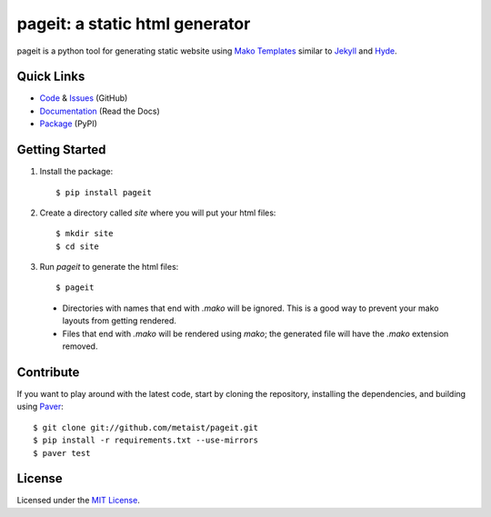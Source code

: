 pageit: a static html generator |build-status|
==============================================
.. |build-status| image:: https://secure.travis-ci.org/metaist/pageit.png
   :target: http://travis-ci.org/metaist/pageit

pageit is a python tool for generating static website using `Mako Templates`_
similar to `Jekyll`_ and `Hyde`_.

.. _Mako Templates: http://www.makotemplates.org
.. _Jekyll: https://github.com/mojombo/jekyll
.. _Hyde: https://github.com/lakshmivyas/hyde

Quick Links
-----------
* `Code`_ & `Issues`_ (GitHub)
* `Documentation`_ (Read the Docs)
* `Package`_ (PyPI)

.. _code: https://github.com/metaist/pageit
.. _issues: https://github.com/metaist/pageit/issues
.. _documentation: http://pageit.readthedocs.org
.. _package: http://pypi.python.org/pypi/pageit

Getting Started
---------------
1. Install the package::

    $ pip install pageit

2. Create a directory called `site` where you will put your html files::

    $ mkdir site
    $ cd site

3. Run `pageit` to generate the html files::

    $ pageit

  * Directories with names that end with `.mako` will be ignored. This is
    a good way to prevent your mako layouts from getting rendered.

  * Files that end with `.mako` will be rendered using `mako`; the
    generated file will have the `.mako` extension removed.

Contribute
----------
If you want to play around with the latest code, start by cloning
the repository, installing the dependencies, and building using `Paver`_::

    $ git clone git://github.com/metaist/pageit.git
    $ pip install -r requirements.txt --use-mirrors
    $ paver test

.. _Paver: https://github.com/paver/paver

License
-------
Licensed under the `MIT License`_.

.. _MIT License: http://opensource.org/licenses/MIT
